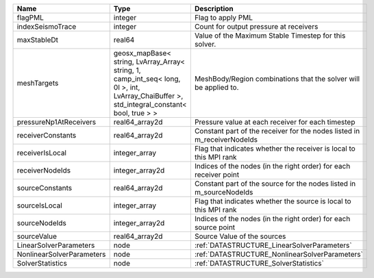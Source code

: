 

========================= =========================================================================================================================================== ======================================================================= 
Name                      Type                                                                                                                                        Description                                                             
========================= =========================================================================================================================================== ======================================================================= 
flagPML                   integer                                                                                                                                     Flag to apply PML                                                       
indexSeismoTrace          integer                                                                                                                                     Count for output pressure at receivers                                  
maxStableDt               real64                                                                                                                                      Value of the Maximum Stable Timestep for this solver.                   
meshTargets               geosx_mapBase< string, LvArray_Array< string, 1, camp_int_seq< long, 0l >, int, LvArray_ChaiBuffer >, std_integral_constant< bool, true > > MeshBody/Region combinations that the solver will be applied to.        
pressureNp1AtReceivers    real64_array2d                                                                                                                              Pressure value at each receiver for each timestep                       
receiverConstants         real64_array2d                                                                                                                              Constant part of the receiver for the nodes listed in m_receiverNodeIds 
receiverIsLocal           integer_array                                                                                                                               Flag that indicates whether the receiver is local to this MPI rank      
receiverNodeIds           integer_array2d                                                                                                                             Indices of the nodes (in the right order) for each receiver point       
sourceConstants           real64_array2d                                                                                                                              Constant part of the source for the nodes listed in m_sourceNodeIds     
sourceIsLocal             integer_array                                                                                                                               Flag that indicates whether the source is local to this MPI rank        
sourceNodeIds             integer_array2d                                                                                                                             Indices of the nodes (in the right order) for each source point         
sourceValue               real64_array2d                                                                                                                              Source Value of the sources                                             
LinearSolverParameters    node                                                                                                                                        :ref:`DATASTRUCTURE_LinearSolverParameters`                             
NonlinearSolverParameters node                                                                                                                                        :ref:`DATASTRUCTURE_NonlinearSolverParameters`                          
SolverStatistics          node                                                                                                                                        :ref:`DATASTRUCTURE_SolverStatistics`                                   
========================= =========================================================================================================================================== ======================================================================= 


